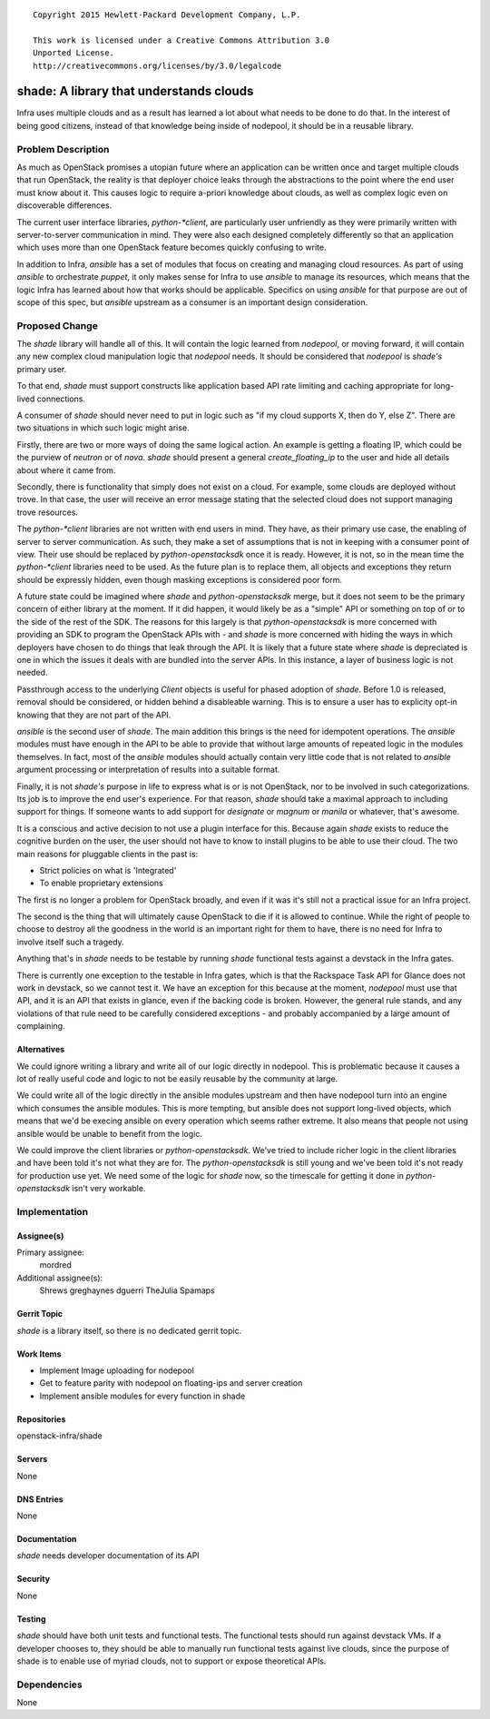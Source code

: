 ::

  Copyright 2015 Hewlett-Packard Development Company, L.P.

  This work is licensed under a Creative Commons Attribution 3.0
  Unported License.
  http://creativecommons.org/licenses/by/3.0/legalcode

========================================
shade: A library that understands clouds
========================================

Infra uses multiple clouds and as a result has learned a lot about what needs
to be done to do that. In the interest of being good citizens, instead of that
knowledge being inside of nodepool, it should be in a reusable library.

Problem Description
===================

As much as OpenStack promises a utopian future where an application can be
written once and target multiple clouds that run OpenStack, the reality is
that deployer choice leaks through the abstractions to the point where the
end user must know about it. This causes logic to require a-priori knowledge
about clouds, as well as complex logic even on discoverable differences.

The current user interface libraries, `python-*client`, are particularly
user unfriendly as they were primarily written with server-to-server
communication in mind. They were also each designed completely differently
so that an application which uses more than one OpenStack feature becomes
quickly confusing to write.

In addition to Infra, `ansible` has a set of modules that focus on creating
and managing cloud resources. As part of using `ansible` to orchestrate
`puppet`, it only makes sense for Infra to use `ansible` to manage its
resources, which means that the logic Infra has learned about how that works
should be applicable. Specifics on using `ansible` for that purpose are
out of scope of this spec, but `ansible` upstream as a consumer is an
important design consideration.

Proposed Change
===============

The `shade` library will handle all of this. It will contain the logic learned
from `nodepool`, or moving forward, it will contain any new complex cloud
manipulation logic that `nodepool` needs. It should be considered that
`nodepool` is `shade's` primary user.

To that end, `shade` must support constructs like application based API rate
limiting and caching appropriate for long-lived connections.

A consumer of `shade` should never need to put in logic such as "if my cloud
supports X, then do Y, else Z". There are two situations in which such logic
might arise.

Firstly, there are two or more ways of doing the same logical action.
An example is getting a floating IP, which could be the purview of
`neutron` or of `nova`. `shade` should present a general `create_floating_ip`
to the user and hide all details about where it came from.

Secondly, there is functionality that simply does not exist on a cloud.
For example, some clouds are deployed without trove. In that case, the user
will receive an error message stating that the selected cloud does not support
managing trove resources.

The `python-*client` libraries are not written with end users in mind. They
have, as their primary use case, the enabling of server to server
communication. As such, they make a set of assumptions that is not in keeping
with a consumer point of view. Their use should be replaced by
`python-openstacksdk` once it is ready. However, it is not, so in the mean
time the `python-*client` libraries need to be used. As the future plan is to
replace them, all objects and exceptions they return should be expressly
hidden, even though masking exceptions is considered poor form.

A future state could be imagined where `shade` and `python-openstacksdk` merge,
but it does not seem to be the primary concern of either library at the moment.
If it did happen, it would likely be as a "simple" API or something on top of
or to the side of the rest of the SDK. The reasons for this largely is that
`python-openstacksdk` is more concerned with providing an SDK to program the
OpenStack APIs with - and `shade` is more concerned with hiding the ways in
which deployers have chosen to do things that leak through the API. It is
likely that a future state where `shade` is depreciated is one in which the
issues it deals with are bundled into the server APIs. In this instance, a
layer of business logic is not needed.

Passthrough access to the underlying `Client` objects is useful for phased
adoption of `shade`. Before 1.0 is released, removal should be considered, or
hidden behind a disableable warning. This is to ensure a user has to explicity
opt-in knowing that they are not part of the API.

`ansible` is the second user of `shade`. The main addition this brings is the
need for idempotent operations. The `ansible` modules must have enough in the
API to be able to provide that without large amounts of repeated logic in the
modules themselves. In fact, most of the `ansible` modules should actually
contain very little code that is not related to `ansible` argument processing
or interpretation of results into a suitable format.

Finally, it is not `shade's` purpose in life to express what is or is not
OpenStack, nor to be involved in such categorizations. Its job is to improve
the end user's experience. For that reason, `shade` should take a maximal
approach to including support for things. If someone wants to add support
for `designate` or `magnum` or `manila` or whatever, that's awesome.

It is a conscious and active decision to not use a plugin interface for this.
Because again `shade` exists to reduce the cognitive burden on the user, the
user should not have to know to install plugins to be able to use their cloud.
The two main reasons for pluggable clients in the past is:

* Strict policies on what is 'Integrated'
* To enable proprietary extensions

The first is no longer a problem for OpenStack broadly, and even if it was
it's still not a practical issue for an Infra project.

The second is the thing that will ultimately cause OpenStack to die if it is
allowed to continue. While the right of people to choose to destroy all the
goodness in the world is an important right for them to have, there is no need
for Infra to involve itself such a tragedy.

Anything that's in `shade` needs to be testable by running `shade` functional
tests against a devstack in the Infra gates.

There is currently one exception to the testable in Infra gates, which is that
the Rackspace Task API for Glance does not work in devstack, so we cannot test
it. We have an exception for this because at the moment, `nodepool` must use
that API, and it is an API that exists in glance, even if the backing code
is broken. However, the general rule stands, and any violations of that rule
need to be carefully considered exceptions - and probably accompanied by a
large amount of complaining.

Alternatives
------------

We could ignore writing a library and write all of our logic directly in
nodepool. This is problematic because it causes a lot of really useful code
and logic to not be easily reusable by the community at large.

We could write all of the logic directly in the ansible modules upstream and
then have nodepool turn into an engine which consumes the ansible modules. This
is more tempting, but ansible does not support long-lived objects, which means
that we'd be execing ansible on every operation which seems rather extreme. It
also means that people not using ansible would be unable to benefit from the
logic.

We could improve the client libraries or `python-openstacksdk`. We've tried to
include richer logic in the client libraries and have been told it's not what
they are for. The `python-openstacksdk` is still young and we've been told it's
not ready for production use yet. We need some of the logic for `shade` now,
so the timescale for getting it done in `python-openstacksdk` isn't very
workable.

Implementation
==============

Assignee(s)
-----------

Primary assignee:
  mordred

Additional assignee(s):
  Shrews
  greghaynes
  dguerri
  TheJulia
  Spamaps

Gerrit Topic
------------

`shade` is a library itself, so there is no dedicated gerrit topic.

Work Items
----------

* Implement Image uploading for nodepool
* Get to feature parity with nodepool on floating-ips and server creation
* Implement ansible modules for every function in shade

Repositories
------------

openstack-infra/shade

Servers
-------

None

DNS Entries
-----------

None

Documentation
-------------

`shade` needs developer documentation of its API

Security
--------

None

Testing
-------

`shade` should have both unit tests and functional tests. The functional
tests should run against devstack VMs. If a developer chooses to, they should
be able to manually run functional tests against live clouds, since the purpose
of shade is to enable use of myriad clouds, not to support or expose
theoretical APIs.

Dependencies
============

None
